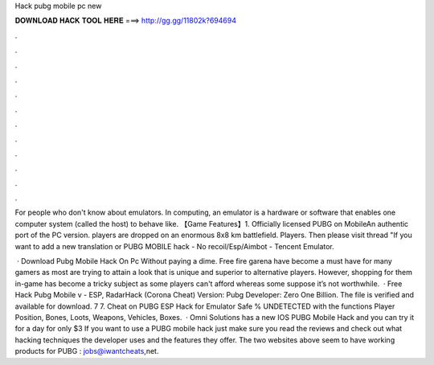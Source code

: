 Hack pubg mobile pc new



𝐃𝐎𝐖𝐍𝐋𝐎𝐀𝐃 𝐇𝐀𝐂𝐊 𝐓𝐎𝐎𝐋 𝐇𝐄𝐑𝐄 ===> http://gg.gg/11802k?694694



.



.



.



.



.



.



.



.



.



.



.



.

For people who don't know about emulators. In computing, an emulator is a hardware or software that enables one computer system (called the host) to behave like. 【Game Features】1. Officially licensed PUBG on MobileAn authentic port of the PC version. players are dropped on an enormous 8x8 km battlefield. Players. Then please visit thread "If you want to add a new translation or PUBG MOBILE hack - No recoil/Esp/Aimbot - Tencent Emulator.

 · Download Pubg Mobile Hack On Pc Without paying a dime. Free fire garena have become a must have for many gamers as most are trying to attain a look that is unique and superior to alternative players. However, shopping for them in-game has become a tricky subject as some players can't afford whereas some suppose it’s not worthwhile.  · Free Hack Pubg Mobile v - ESP, RadarHack (Corona Cheat) Version: Pubg Developer: Zero One Billion. The file is verified and available for download. 7 7. Cheat on PUBG ESP Hack for Emulator Safe % UNDETECTED with the functions Player Position, Bones, Loots, Weapons, Vehicles, Boxes.  · Omni Solutions has a new IOS PUBG Mobile Hack and you can try it for a day for only $3 If you want to use a PUBG mobile hack just make sure you read the reviews and check out what hacking techniques the developer uses and the features they offer. The two websites above seem to have working products for PUBG : jobs@iwantcheats,net.
